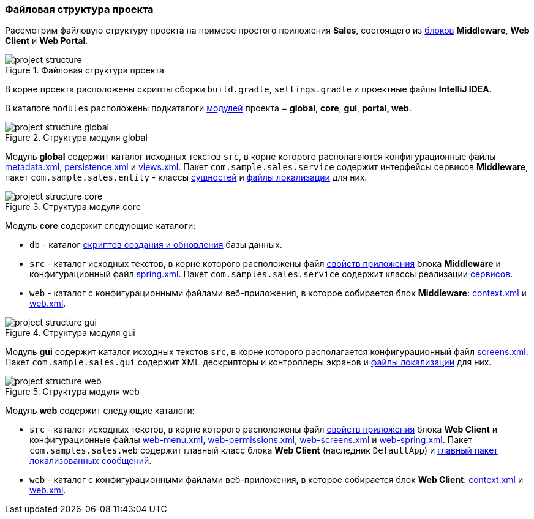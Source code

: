 :sourcesdir: ../../../source

[[project_file_structure]]
=== Файловая структура проекта

Рассмотрим файловую структуру проекта на примере простого приложения *Sales*, состоящего из <<app_tiers,блоков>> *Middleware*, *Web Client* и *Web Portal*.

.Файловая структура проекта
image::project_structure.png[align="center"]

В корне проекта расположены скрипты сборки `build.gradle`, `settings.gradle` и проектные файлы *IntelliJ IDEA*.

В каталоге `modules` расположены подкаталоги <<app_modules,модулей>> проекта − *global*, *core*, *gui*, *portal, web*. 

.Структура модуля global
image::project_structure_global.png[align="center"]

Модуль *global* содержит каталог исходных текстов `src`, в корне которого располагаются конфигурационные файлы <<metadata.xml,metadata.xml>>, <<persistence.xml,persistence.xml>> и <<views.xml,views.xml>>. Пакет `com.sample.sales.service` содержит интерфейсы сервисов *Middleware*, пакет `com.sample.sales.entity` - классы <<data_model,сущностей>> и <<message_packs,файлы локализации>> для них.

.Структура модуля core
image::project_structure_core.png[align="center"]

Модуль *core* содержит следующие каталоги:

* `db` - каталог <<db_scripts,скриптов создания и обновления>> базы данных.

* `src` - каталог исходных текстов, в корне которого расположены файл <<app_properties_files,свойств приложения>> блока *Middleware* и конфигурационный файл <<spring.xml,spring.xml>>. Пакет `com.samples.sales.service` содержит классы реализации <<services,сервисов>>.

* `web` - каталог с конфигурационными файлами веб-приложения, в которое собирается блок *Middleware*: <<context.xml,context.xml>> и <<web.xml,web.xml>>.

.Структура модуля gui
image::project_structure_gui.png[align="center"]

Модуль *gui* содержит каталог исходных текстов `src`, в корне которого располагается конфигурационный файл <<screens.xml,screens.xml>>. Пакет `com.sample.sales.gui` содержит XML-дескрипторы и контроллеры экранов и <<message_packs,файлы локализации>> для них.

.Структура модуля web
image::project_structure_web.png[align="center"]

Модуль *web* содержит следующие каталоги:

* `src` - каталог исходных текстов, в корне которого расположены файл <<app_properties_files,свойств приложения>> блока *Web Client* и конфигурационные файлы <<menu.xml,web-menu.xml>>, <<permissions.xml,web-permissions.xml>>, <<screens.xml,web-screens.xml>> и <<spring.xml,web-spring.xml>>. Пакет `com.samples.sales.web` содержит главный класс блока *Web Client* (наследник `DefaultApp`) и <<main_message_pack,главный пакет локализованных сообщений>>.

* `web` - каталог с конфигурационными файлами веб-приложения, в которое собирается блок *Web Client*: <<context.xml,context.xml>> и <<web.xml,web.xml>>.

